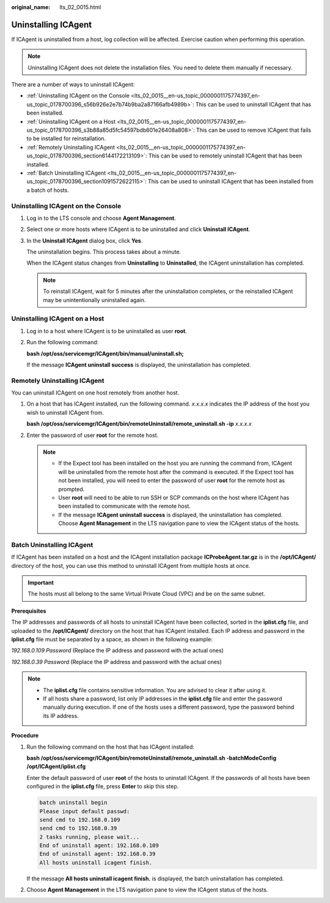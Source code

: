 :original_name: lts_02_0015.html

.. _lts_02_0015:

Uninstalling ICAgent
====================

If ICAgent is uninstalled from a host, log collection will be affected. Exercise caution when performing this operation.

.. note::

   Uninstalling ICAgent does not delete the installation files. You need to delete them manually if necessary.

There are a number of ways to uninstall ICAgent:

-  :ref:`Uninstalling ICAgent on the Console <lts_02_0015__en-us_topic_0000001175774397_en-us_topic_0178700396_s56b926e2e7b74b9ba2a87166afb4989b>`: This can be used to uninstall ICAgent that has been installed.
-  :ref:`Uninstalling ICAgent on a Host <lts_02_0015__en-us_topic_0000001175774397_en-us_topic_0178700396_s3b88a85d5fc54597bdb601e26408a808>`: This can be used to remove ICAgent that fails to be installed for reinstallation.
-  :ref:`Remotely Uninstalling ICAgent <lts_02_0015__en-us_topic_0000001175774397_en-us_topic_0178700396_section6144172213109>`: This can be used to remotely uninstall ICAgent that has been installed.
-  :ref:`Batch Uninstalling ICAgent <lts_02_0015__en-us_topic_0000001175774397_en-us_topic_0178700396_section1091572622115>`: This can be used to uninstall ICAgent that has been installed from a batch of hosts.

.. _lts_02_0015__en-us_topic_0000001175774397_en-us_topic_0178700396_s56b926e2e7b74b9ba2a87166afb4989b:

Uninstalling ICAgent on the Console
-----------------------------------

#. Log in to the LTS console and choose **Agent Management**.

#. Select one or more hosts where ICAgent is to be uninstalled and click **Uninstall ICAgent**.

#. In the **Uninstall ICAgent** dialog box, click **Yes**.

   The uninstallation begins. This process takes about a minute.

   When the ICAgent status changes from **Uninstalling** to **Uninstalled**, the ICAgent uninstallation has completed.

   .. note::

      To reinstall ICAgent, wait for 5 minutes after the uninstallation completes, or the reinstalled ICAgent may be unintentionally uninstalled again.

.. _lts_02_0015__en-us_topic_0000001175774397_en-us_topic_0178700396_s3b88a85d5fc54597bdb601e26408a808:

Uninstalling ICAgent on a Host
------------------------------

#. Log in to a host where ICAgent is to be uninstalled as user **root**.

#. Run the following command:

   **bash /opt/oss/servicemgr/ICAgent/bin/manual/uninstall.sh;**

   If the message **ICAgent uninstall success** is displayed, the uninstallation has completed.

.. _lts_02_0015__en-us_topic_0000001175774397_en-us_topic_0178700396_section6144172213109:

Remotely Uninstalling ICAgent
-----------------------------

You can uninstall ICAgent on one host remotely from another host.

#. On a host that has ICAgent installed, run the following command. *x.x.x.x* indicates the IP address of the host you wish to uninstall ICAgent from.

   **bash /opt/oss/servicemgr/ICAgent/bin/remoteUninstall/remote_uninstall.sh -ip** *x.x.x.x*

#. Enter the password of user **root** for the remote host.

   .. note::

      -  If the Expect tool has been installed on the host you are running the command from, ICAgent will be uninstalled from the remote host after the command is executed. If the Expect tool has not been installed, you will need to enter the password of user **root** for the remote host as prompted.
      -  User **root** will need to be able to run SSH or SCP commands on the host where ICAgent has been installed to communicate with the remote host.
      -  If the message **ICAgent uninstall success** is displayed, the uninstallation has completed. Choose **Agent Management** in the LTS navigation pane to view the ICAgent status of the hosts.

.. _lts_02_0015__en-us_topic_0000001175774397_en-us_topic_0178700396_section1091572622115:

Batch Uninstalling ICAgent
--------------------------

If ICAgent has been installed on a host and the ICAgent installation package **ICProbeAgent.tar.gz** is in the **/opt/ICAgent/** directory of the host, you can use this method to uninstall ICAgent from multiple hosts at once.

.. important::

   The hosts must all belong to the same Virtual Private Cloud (VPC) and be on the same subnet.

**Prerequisites**

The IP addresses and passwords of all hosts to uninstall ICAgent have been collected, sorted in the **iplist.cfg** file, and uploaded to the **/opt/ICAgent/** directory on the host that has ICAgent installed. Each IP address and password in the **iplist.cfg** file must be separated by a space, as shown in the following example:

*192.168.0.109 Password* (Replace the IP address and password with the actual ones)

*192.168.0.39 Password* (Replace the IP address and password with the actual ones)

.. note::

   -  The **iplist.cfg** file contains sensitive information. You are advised to clear it after using it.

   -  If all hosts share a password, list only IP addresses in the **iplist.cfg** file and enter the password manually during execution. If one of the hosts uses a different password, type the password behind its IP address.

**Procedure**

#. Run the following command on the host that has ICAgent installed:

   **bash /opt/oss/servicemgr/ICAgent/bin/remoteUninstall/remote_uninstall.sh -batchModeConfig /opt/ICAgent/iplist.cfg**

   Enter the default password of user **root** of the hosts to uninstall ICAgent. If the passwords of all hosts have been configured in the **iplist.cfg** file, press **Enter** to skip this step.

   .. code-block::

      batch uninstall begin
      Please input default passwd:
      send cmd to 192.168.0.109
      send cmd to 192.168.0.39
      2 tasks running, please wait...
      End of uninstall agent: 192.168.0.109
      End of uninstall agent: 192.168.0.39
      All hosts uninstall icagent finish.

   If the message **All hosts uninstall icagent finish.** is displayed, the batch uninstallation has completed.

#. Choose **Agent Management** in the LTS navigation pane to view the ICAgent status of the hosts.
